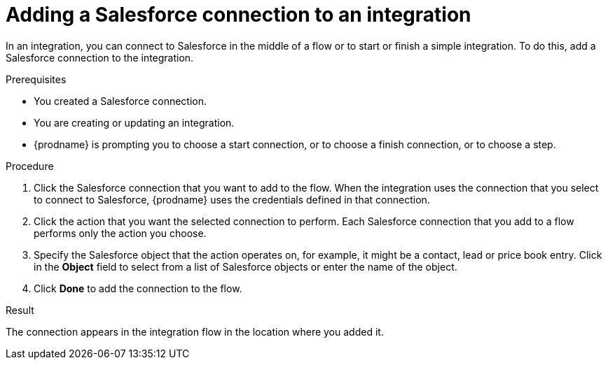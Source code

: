 // This module is included in the following assemblies:
// as_connecting-to-sf.adoc

[id='adding-sf-connections_{context}']
= Adding a Salesforce connection to an integration

In an integration, you can connect to Salesforce in the middle of 
a flow or to start or finish a simple integration. To do this,
add a Salesforce connection to the integration.

.Prerequisites
* You created a Salesforce connection. 
* You are creating or updating an integration. 
* {prodname} is prompting you to choose a start connection, or to choose a 
finish connection, or to choose a step.

.Procedure

. Click the Salesforce
connection that you want to add to the flow. When the integration
uses the connection that you select to connect to Salesforce, {prodname}
uses the credentials defined in that connection.

. Click the action that you want the selected connection to perform.  Each
Salesforce connection
that you add to a flow performs only the action you choose.

. Specify the Salesforce object that the action operates on, for example, it
might be a contact, lead or price book entry. Click in the *Object* field
to select from a list of Salesforce objects or enter the name of the object.

. Click *Done* to add the connection to the flow.

.Result
The connection appears in the integration flow 
in the location where you added it. 
